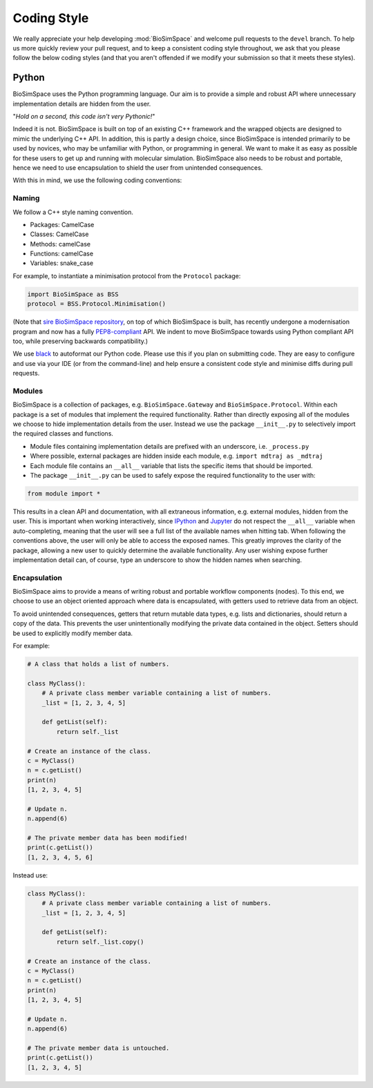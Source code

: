 ============
Coding Style
============

We really appreciate your help developing :mod:`BioSimSpace` and
welcome pull requests to the ``devel`` branch. To help us more
quickly review your pull request, and to keep a consistent coding
style throughout, we ask that you please follow the below coding
styles (and that you aren't offended if we modify your submission
so that it meets these styles).

Python
======

BioSimSpace uses the Python programming language. Our aim is to provide a simple
and robust API where unnecessary implementation details are hidden from the user.

"\ *Hold on a second, this code isn't very Pythonic!*\ "

Indeed it is not. BioSimSpace is built on top of an existing C++ framework and
the wrapped objects are designed to mimic the underlying C++ API. In addition,
this is partly a design choice, since BioSimSpace is intended primarily
to be used by novices, who may be unfamiliar with Python, or programming in
general. We want to make it as easy as possible for these users to get up and
running with molecular simulation. BioSimSpace also needs to be robust and
portable, hence we need to use encapsulation to shield the user from unintended
consequences.

With this in mind, we use the following coding conventions:

Naming
------

We follow a C++ style naming convention.

* Packages: CamelCase
* Classes: CamelCase
* Methods: camelCase
* Functions: camelCase
* Variables: snake_case

For example, to instantiate a minimisation protocol from the ``Protocol`` package:

.. code-block:: python

   import BioSimSpace as BSS
   protocol = BSS.Protocol.Minimisation()


(Note that `sire BioSimSpace repository <https://sire.openbiosim.org>`__, on top
of which BioSimSpace is built, has recently undergone a modernisation program
and now has a fully `PEP8-compliant <https://pep8.org>`__ API. We indent to
move BioSimSpace towards using Python compliant API too, while preserving backwards
compatibility.)

We use `black <https://black.readthedocs.io/en/stable>`__ to autoformat our
Python code. Please use this if you plan on submitting code. They are easy to
configure and use via your IDE (or from the command-line) and help ensure a
consistent code style and minimise diffs during pull requests.

Modules
-------

BioSimSpace is a collection of packages, e.g. ``BioSimSpace.Gateway`` and
``BioSimSpace.Protocol``. Within each package is a set of modules that
implement the required functionality. Rather than directly exposing all of
the modules we choose to hide implementation details from the user. Instead
we use the package ``__init__.py`` to selectively import the required
classes and functions.


* Module files containing implementation details are prefixed with an underscore,
  i.e. ``_process.py``

* Where possible, external packages are hidden inside each module,
  e.g. ``import mdtraj as _mdtraj``

* Each module file contains an ``__all__`` variable that lists the specific items
  that should be imported.

* The package ``__init__.py`` can be used to safely expose the required
  functionality to the user with:

.. code-block:: python

   from module import *

This results in a clean API and documentation, with all extraneous information,
e.g. external modules, hidden from the user. This is important when working
interactively, since `IPython <https://ipython.org>`__ and `Jupyter <https://jupyter.org>`__
do not respect the ``__all__`` variable when auto-completing, meaning that the
user will see a full list of the available names when hitting tab. When
following the conventions above, the user will only be able to access the
exposed names. This greatly improves the clarity of the package, allowing
a new user to quickly determine the available functionality. Any user wishing
expose further implementation detail can, of course, type an underscore to
show the hidden names when searching.

Encapsulation
-------------

BioSimSpace aims to provide a means of writing robust and portable workflow
components (nodes). To this end, we choose to use an object oriented approach
where data is encapsulated, with getters used to retrieve data from an object.

To avoid unintended consequences, getters that return mutable data types, e.g.
lists and dictionaries, should return a copy of the data. This prevents the
user unintentionally modifying the private data contained in the object. Setters
should be used to explicitly modify member data.

For example:

.. code-block:: python

   # A class that holds a list of numbers.

   class MyClass():
       # A private class member variable containing a list of numbers.
       _list = [1, 2, 3, 4, 5]

       def getList(self):
           return self._list

   # Create an instance of the class.
   c = MyClass()
   n = c.getList()
   print(n)
   [1, 2, 3, 4, 5]

   # Update n.
   n.append(6)

   # The private member data has been modified!
   print(c.getList())
   [1, 2, 3, 4, 5, 6]

Instead use:

.. code-block:: python

   class MyClass():
       # A private class member variable containing a list of numbers.
       _list = [1, 2, 3, 4, 5]

       def getList(self):
           return self._list.copy()

   # Create an instance of the class.
   c = MyClass()
   n = c.getList()
   print(n)
   [1, 2, 3, 4, 5]

   # Update n.
   n.append(6)

   # The private member data is untouched.
   print(c.getList())
   [1, 2, 3, 4, 5]
